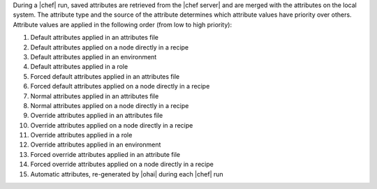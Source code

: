 .. The contents of this file are included in multiple topics.
.. This file should not be changed in a way that hinders its ability to appear in multiple documentation sets.

During a |chef| run, saved attributes are retrieved from the |chef server| and are merged with the attributes on the local system. The attribute type and the source of the attribute determines which attribute values have priority over others. Attribute values are applied in the following order (from low to high priority):

#. Default attributes applied in an attributes file
#. Default attributes applied on a node directly in a recipe
#. Default attributes applied in an environment
#. Default attributes applied in a role
#. Forced default attributes applied in an attributes file
#. Forced default attributes applied on a node directly in a recipe
#. Normal attributes applied in an attributes file
#. Normal attributes applied on a node directly in a recipe
#. Override attributes applied in an attributes file
#. Override attributes applied on a node directly in a recipe
#. Override attributes applied in a role
#. Override attributes applied in an environment
#. Forced override attributes applied in an attribute file
#. Forced override attributes applied on a node directly in a recipe
#. Automatic attributes, re-generated by |ohai| during each |chef| run


